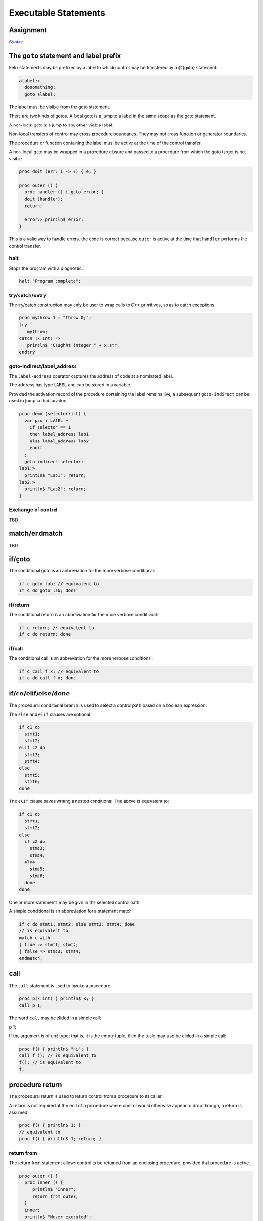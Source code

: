Executable Statements
=====================

Assignment
----------

`Syntax <http://felix-lang.org/share/lib/grammar/assignment.flxh>`_

The ``goto`` statement and label prefix
---------------------------------------

Felix statements may be prefixed by a label
to which control may be transfered by a @{goto}
statement:

.. code-block:: felix
   
   alabel:>
     dosomething;
     goto alabel;

The label must be visible from the goto statement.

There are two kinds of gotos. A local goto is a jump
to a label in the same scope as the goto statement.

A non-local goto is a jump to any other visible label.

Non-local transfers of control may cross procedure
boundaries. They may not cross function or generator 
boundaries.

The procedure or function containing the label 
must be active at the time of the control transfer.

A non-local goto may be wrapped in a procedure closure
and passed to a procedure from which the goto target
is not visible.

.. code-block:: felix
   
   proc doit (err: 1 -> 0) { e; }
   
   proc outer () {
     proc handler () { goto error; }
     doit (handler);
     return;
   
     error:> println$ error;
   }

This is a valid way to handle errors.
the code is correct because ``outer`` is active
at the time that ``handler`` performs the
control transfer.

halt
^^^^

Stops the program with a diagnostic.

.. code-block:: felix
   
   halt "Program complete";

try/catch/entry
^^^^^^^^^^^^^^^

The try/catch construction may only be user to wrap
calls to C++ primitives, so as to catch exceptions.

.. code-block:: felix
   
   proc mythrow 1 = "throw 0;";
   try
      mythrow;
   catch (x:int) =>
      println$ "Caughht integer " + x.str;
   endtry

goto-indirect/label_address
^^^^^^^^^^^^^^^^^^^^^^^^^^^

The ``label-address`` operator captures the address
of code at a nominated label. 

The address has type ``LABEL`` and can be stored in a variable.

Provided the activation record of the procedure containing
the label remains live, a subsequent ``goto-indirect`` can
be used to jump to that location.

.. code-block:: felix
   
   proc demo (selector:int) {
     var pos : LABEL = 
       if selector == 1 
       then label_address lab1
       else label_address lab2
       endif
     ;
     goto-indirect selector;
   lab1:>
     println$ "Lab1"; return;
   lab2:>
     println$ "Lab2"; return;
   }

Exchange of control
^^^^^^^^^^^^^^^^^^^

TBD

match/endmatch
--------------

TBD

if/goto
-------

The conditional goto is an abbreviation for 
the more verbose conditional:

.. code-block:: felix
   
   if c goto lab; // equivalent to
   if c do goto lab; done

if/return
^^^^^^^^^

The conditional return is an abbreviation for
the more verbose conditional:

.. code-block:: felix
   
   if c return; // equivalent to
   if c do return; done

if/call
^^^^^^^

The conditional call is an abbreviation for
the more verbose conditional:

.. code-block:: felix
   
   if c call f x; // equivalent to
   if c do call f x; done


if/do/elif/else/done
--------------------

The procedural conditional branch is used to select
a control path based on a boolean expression.

The ``else`` and ``elif`` clauses are optional.

.. code-block:: felix

   if c1 do 
     stmt1;
     stmt2;
   elif c2 do
     stmt3;
     stmt4;
   else
     stmt5;
     stmt6;
   done

The ``elif`` clause saves writing a nested conditional.
The above is equivalent to:

.. code-block:: felix
   
   if c1 do 
     stmt1;
     stmt2;
   else 
     if c2 do
       stmt3;
       stmt4;
     else
       stmt5;
       stmt6;
     done
   done

One or more statements may be givn in the selected control path.

A simple conditional is an abbreviation for a statement match:

.. code-block:: felix
   
   if c do stmt1; stmt2; else stmt3; stmt4; done
   // is equivalent to
   match c with
   | true => stmt1; stmt2; 
   | false => stmt3; stmt4;
   endmatch;

call
----

The ``call`` statement is used to invoke a procedure.

.. code-block:: felix
   
   proc p(x:int) { println$ x; }
   call p 1;

The word ``call`` may be elided in a simple call:

.. code-block:: felix
   
p 1;

If the argument is of unit type; that is, it is the
empty tuple, then the tuple may also be elided in
a simple call:

.. code-block:: felix
   
   proc f() { println$ "Hi"; }
   call f (); // is equivalent to
   f(); // is equivalent to
   f;

procedure return
----------------

The procedural return is used to return control
from a procedure to its caller.

A return is not required at the end of a procedure
where control would otherwise appear to drop through,
a return is assumed:

.. code-block:: felix
   
   proc f() { println$ 1; }
   // equivalent to
   proc f() { println$ 1; return; }

return from
^^^^^^^^^^^

The return from statement allows control to be
returned from an enclosing procedure, provided that
procedure is active.

.. code-block:: felix
   
   proc outer () {
     proc inner () {
        println$ "Inner";
        return from outer;
     }
     inner;
     println$ "Never executed";
   }

jump 
^^^^

The procedural jump is an abbreviation for 
the more verbose sequence:

.. code-block:: felix
   
   jump procedure arg; // is equivalent to
   call procedure arg;
   return;

function return
---------------

The functional return statement returns a value from
a function.

.. code-block:: felix
   
   fun f () : int = {
     return 1;
   }

Control may not fall through the end of a function.

yield
^^^^^

The yield statement returns a value from a generator
whilst retaining the current location so that execution
may be resumed at the point after the yield.

For this to work a closure of the generator must be stored
in a variable which is subsequently applied.

.. code-block:: felix
   
   gen counter () = { 
     var x = 0;
   next_integer:>
     yield x;
     ++x;
     goto next_integer;
   }
   
   var counter1 = counter;
   var zero = counter1 ();
   var one = counter1 ();
   println$ zero, one;


spawn_fthread
-------------

`Reference <http://felix-lang.org/share/lib/std/control/fibres.flx>`_

The ``spawn_fthread`` library function invokes the corresponding
service call to schedule the initial continuation of a procedure 
taking a unit argument as an fthread (fibre). 

The spawned fthread begins executing immediately.
If coutrol returns before yielding by a synchronous
channel operation, the action is equivalent to calling
the procedure.

Otherwise the spawned fthread is suspended when the first
write, or the first unmatched read operation occurs.


read/write/broadcast schannel
^^^^^^^^^^^^^^^^^^^^^^^^^^^^^

`Reference <http://felix-lang.org/share/lib/std/control/schannels.flx>`_

spawn_pthread
-------------

`Reference <http://felix-lang.org/share/lib/std/control/pthread.flx>`_

read/write pchannel
^^^^^^^^^^^^^^^^^^^

`Reference <http://felix-lang.org/share/lib/std/control/pchannels.flx>`_

exchange
^^^^^^^^

TBD


loops
-----

`Reference <http://felix-lang.org/share/lib/grammar/loops.flxh>`_

Felix has some low level and high level loop constructions.

The low level for, while, and repeat loops are equivalent
to loops implemented with gotos.

The bodies of do loops do not constitute a scope,
therefore any symbol defined in such a body is also visible
in the surrounding code.

Low level loops may be labelled with a loop label
which is used to allow break, continue, and redo
statements to exit from any containing loop.

.. code-block:: felix
   
   outer:for var i in 0 upto 9 do
      inner: for var j in 0 upto 9 do
        println$ i,j;
        if i == j do break inner; done
        if i * j > 60 do break outer; done
      done
   done


redo
----

The redo statement causes control to jump to the start
of the specified loop without incrementing the control variable.

break
-----

The break statement causes control to jump past the end of
the specified loop, terminating iteration.

continue
--------

The continue statement causes the control variable to
be incremented and tests and the next iteration commenced
or the loop terminated.

for/in/upto/downto/do/done
--------------------------

A basic loop with an inclusive range.

.. code-block:: felix
   
   // up
   for var ti:int in 0 upto 9 do println$ ti; done
   for var i in 0 upto 9 do println$ i; done
   for i in  0 upto 9 do println$ i; done
   
   // down
   for var tj:int in 9 downto 0 do println$ j; done
   for var j in 9 downto 0 do println$ j; done
   for j in  0 upto 9 do println$ j; done

The start and end expressions must be of the same type.

If the control variable is defined in the loop with a type
annotation, that type must agree with the control variable.

The type must support comparison with the equality operator ``==``
the less than or equals operator ``<=`` and increment with 
the pre increment procedure ``++``.

For loops over unsigned types cannot handle the empty case.
For loops over signed types cannot span the whole range of the type.

The loop logic takes care to ensure the control variable is not
incremented (resp. decremented) past the end (resp.start) value.

while/do/done
-------------

The while loop executes the body repeatedly whilst the control
condition is true at the start of the loop body.

.. code-block:: felix
   
   var i = 0;
   while i < 10 do println$ i; ++i; done

until loop
----------

The until loop executes the loop body repeatedly
until the control condition is false at the start of the loop,
it is equivalent o a while loop with a negated condition.

.. code-block:: felix
   
   var i = 0;
   until i == 9 do println$ i; ++i; done

for/match/done
--------------

TBD

loop
----

TBD

Assertions
----------

`Reference <http://felix-lang.org/share/lib/grammar/assertions.flxh>`_

assert
------

Ad hoc assertion throws an assertion exception if its argument
is false. 

.. code-block:: felix
   
   assert x > 0;

axiom
^^^^^

An axiom is a relationship between functions, typically
polymorphic, which is required to hold.

.. code-block:: felix
   
   axiom squares (x:double) => x * x >= 0;
   class addition[T]
   {
     virtual add : T * T -> T;
     virtual == : T * T -> bool;
   
     axiom assoc (x:T, y:T, z:T) : 
       add (add (x,y),z) == add (x, add (y,z))
     ;
   }

In a class, an axiom is a specification constraining
implementations of virtual function in instances.

Axioms are restricted to first order logic, that is, they
may be polymorphic, but the universal quantification implied
is always at the head.

Existential quantification can be provided in a constructive
logic by actually constructing the requisite variable.

Second order logic, with quantifiers internal to the 
logic term, are not supported.

lemma
^^^^^

A lemma is similar to an axiom, except that is it
easily derivable from axioms; in particular,
a reasonable automatic theorem prover should
be able to derived it.

theorem
^^^^^^^

A theorem is similar to a lemma, except that it is 
too hard to expect an automatic theorem prover
to be able to derive it without hints or assistance.

There is currently no standard way to prove such hints.

reduce
^^^^^^

A reduce statement specifies a term reduction and is logically
equivalent to an axiom, lemma, or theorem, however it acts
as an instruction to the compiler to attempt to actually 
apply the axiom.

The compiler may apply the axiom, but it may miss opportunities
for application.

The set of reductions must be coherent and terminal, 
that is, after a finite number of reductions the final
term must be unique and irreducible. 

Application of reduction is extremely expensive and they
should be used lightly.

.. code-block:: felix
   
   reduce revrev[T] (x: list[T]) : rev (rev x) => x;



invariant
^^^^^^^^^

An invariant is an assertion which must hold on the state variables
of an object, at the point after construction of the state
is completed by the constructor function and just before the
record of method closures is returned, and, at the start and
end of every method invocation.

The invariant need not hold during execution of a method.

Felix inserts the a check on the invariant into the constructor function
and into the post conditions of every procedure or generator
method.

.. code-block:: felix
   
   object f(var x:int, var y:int) =
   {
      invariant y >= 0;
      method proc set_y (newy: int) => y = newy;
   }


code
----

The code statement inserts C++ code literally into the current
Felix code.

The code must be one or more C++ statements.

.. code-block:: felix
   
   code 'cout << "hello";';

noreturn code
^^^^^^^^^^^^^

Similar to code, however noreturn code never returns.

.. code-block:: felix
   
   noreturn code "throw 1;";

Service call
------------

The service call statement calls the Felix system kernel
to perform a specified operation.

It is equivalent to an OS kernel call.

The available operations include:

.. code-block:: felix
   
     union svc_req_t =
     /*0*/ | svc_yield
     /*1*/ | svc_get_fthread         of &fthread    // CHANGED LAYOUT
     /*2*/ | svc_read                of address
     /*3*/ | svc_general             of &address    // CHANGED LAYOUT
     /*4*/ | svc_reserved1
     /*5*/ | svc_spawn_pthread       of fthread
     /*6*/ | svc_spawn_detached      of fthread
     /*7*/ | svc_sread               of _schannel * &gcaddress
     /*8*/ | svc_swrite              of _schannel * &gcaddress
     /*9*/ | svc_kill                of fthread
     /*10*/ | svc_reserved2
     /*11*/ | svc_multi_swrite       of _schannel * &gcaddress 
     /*12*/ | svc_schedule_detached  of fthread
     ;

These operations are typically related to coroutine or thread scheduling.
However ``svc_general`` is an unspecified operation, which is typically
used to invoke the asynchronous I/O subsystem.

Service calls can only be issued from flat code, that is,
from procedures, since they call the system by returning
control, the system must reside exactly one return address
up the machine stack at the point a service call is executed.

with/do/done
------------

The with/do/done statement is use to define temporary variables
which are accessible only in the do/done body of the statement.

It is the statement equivalent of the let expression.

.. code-block:: felix
   
   var x = 1;
   with var x = 2; do println$ x; done
   assert x == 1;

do/done
-------

The do/done statement has no semantics and merely acts as a
way to make a sequence of statements appear as a single
statement to the parser.

Jumps into do/done groups are therefore allowed, and
any labels defined in a do/done group are visible in
the enclosing context.

Any variables, functions, or other symbols defined in a do/done
group are visible in the enclosing context.

.. code-block:: felix
   
   do something; done

begin/end
---------

The begin/end statement creates an anonymous procedure
and then calls it. It therefore appears as a single statement
to the parser, but it simulates a block as would be used in C.
It is exactly equivalent to a brace enclosed procedure called
by a terminating semi-colon.

.. code-block:: felix
   
   begin
     var x = 1;
   end
   // equivalent to
   {
     var x = 1;
   };


